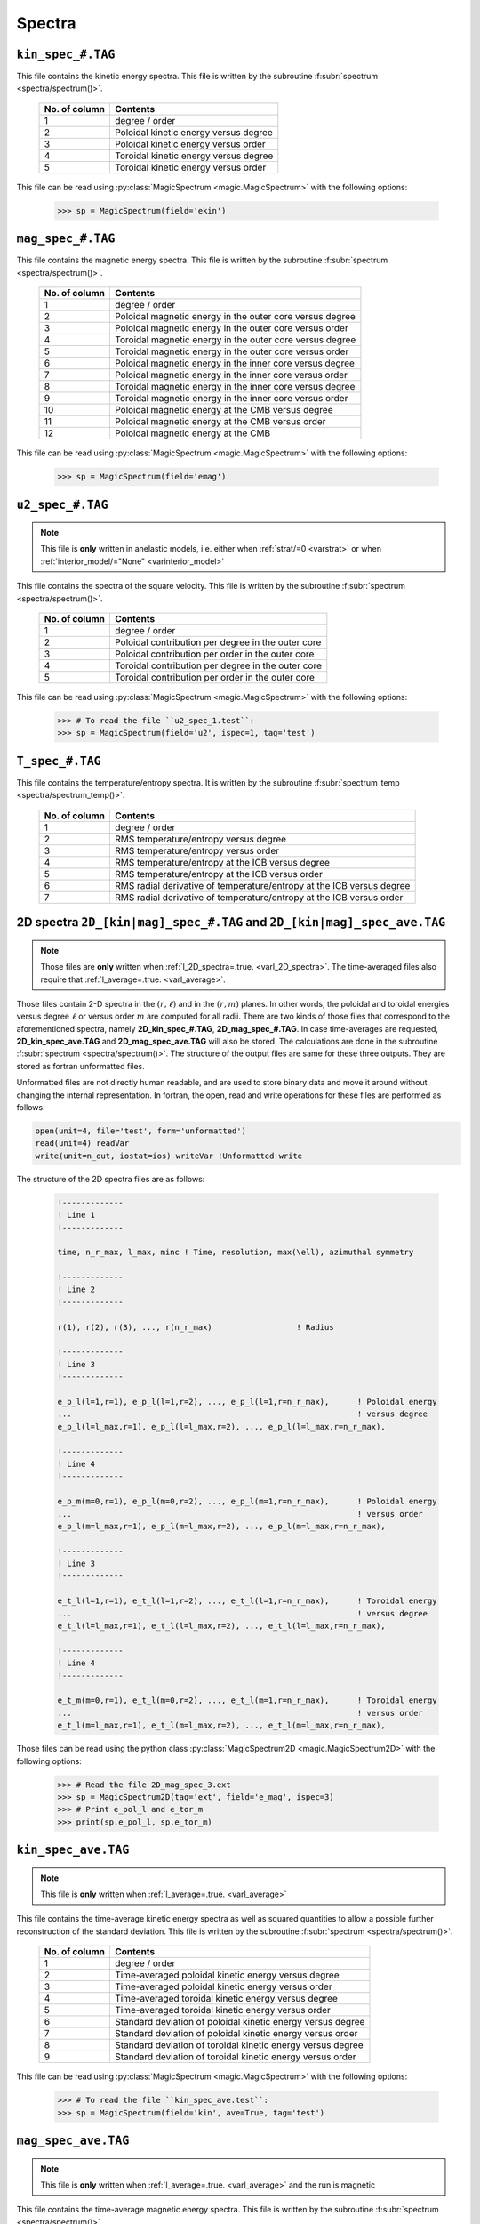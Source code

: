 .. _secSpecFiles:

Spectra
=======

.. _secKinSpecFile:

``kin_spec_#.TAG``
------------------

This file contains the kinetic energy spectra. This file is written by the
subroutine :f:subr:`spectrum <spectra/spectrum()>`.

   +---------------+-----------------------------------------------------------+
   | No. of column | Contents                                                  |
   +===============+===========================================================+
   | 1             | degree / order                                            |
   +---------------+-----------------------------------------------------------+
   | 2             | Poloidal kinetic energy versus degree                     |
   +---------------+-----------------------------------------------------------+
   | 3             | Poloidal kinetic energy versus order                      |
   +---------------+-----------------------------------------------------------+
   | 4             | Toroidal kinetic energy versus degree                     |
   +---------------+-----------------------------------------------------------+
   | 5             | Toroidal kinetic energy versus order                      |
   +---------------+-----------------------------------------------------------+

This file can be read using :py:class:`MagicSpectrum <magic.MagicSpectrum>` with the following options:

   >>> sp = MagicSpectrum(field='ekin')

.. _secMagSpecFile:

``mag_spec_#.TAG``
------------------

This file contains the magnetic energy spectra. This file is written by the
subroutine :f:subr:`spectrum <spectra/spectrum()>`.

   +---------------+-----------------------------------------------------------+
   | No. of column | Contents                                                  |
   +===============+===========================================================+
   | 1             | degree / order                                            |
   +---------------+-----------------------------------------------------------+
   | 2             | Poloidal magnetic energy in the outer core versus degree  |
   +---------------+-----------------------------------------------------------+
   | 3             | Poloidal magnetic energy in the outer core versus order   |
   +---------------+-----------------------------------------------------------+
   | 4             | Toroidal magnetic energy in the outer core versus degree  |
   +---------------+-----------------------------------------------------------+
   | 5             | Toroidal magnetic energy in the outer core versus order   |
   +---------------+-----------------------------------------------------------+
   | 6             | Poloidal magnetic energy in the inner core versus degree  |
   +---------------+-----------------------------------------------------------+
   | 7             | Poloidal magnetic energy in the inner core versus order   |
   +---------------+-----------------------------------------------------------+
   | 8             | Toroidal magnetic energy in the inner core versus degree  |
   +---------------+-----------------------------------------------------------+
   | 9             | Toroidal magnetic energy in the inner core versus order   |
   +---------------+-----------------------------------------------------------+
   | 10            | Poloidal magnetic energy at the CMB versus degree         |
   +---------------+-----------------------------------------------------------+
   | 11            | Poloidal magnetic energy at the CMB versus order          |
   +---------------+-----------------------------------------------------------+
   | 12            | Poloidal magnetic energy at the CMB                       |
   +---------------+-----------------------------------------------------------+

This file can be read using :py:class:`MagicSpectrum <magic.MagicSpectrum>` with the following options:

   >>> sp = MagicSpectrum(field='emag')

.. _secu2SpecFile:

``u2_spec_#.TAG``
-----------------

.. note:: This file is **only** written in anelastic models, i.e. either when
          :ref:`strat/=0 <varstrat>` or when :ref:`interior_model/="None" <varinterior_model>`

This file contains the spectra of the square velocity. This file is written by the
subroutine :f:subr:`spectrum <spectra/spectrum()>`.

   +---------------+-----------------------------------------------------------+
   | No. of column | Contents                                                  |
   +===============+===========================================================+
   | 1             | degree / order                                            |
   +---------------+-----------------------------------------------------------+
   | 2             | Poloidal contribution per degree in the outer core        |
   +---------------+-----------------------------------------------------------+
   | 3             | Poloidal contribution per order in the outer core         |
   +---------------+-----------------------------------------------------------+
   | 4             | Toroidal contribution per degree in the outer core        |
   +---------------+-----------------------------------------------------------+
   | 5             | Toroidal contribution per order in the outer core         |
   +---------------+-----------------------------------------------------------+

This file can be read using :py:class:`MagicSpectrum <magic.MagicSpectrum>` with the following options:

   >>> # To read the file ``u2_spec_1.test``:
   >>> sp = MagicSpectrum(field='u2', ispec=1, tag='test')

                                             
.. _secTSpecFile:

``T_spec_#.TAG``
----------------

This file contains the temperature/entropy spectra. It is written by the subroutine
:f:subr:`spectrum_temp <spectra/spectrum_temp()>`.

   +---------------+-----------------------------------------------------------+
   | No. of column | Contents                                                  |
   +===============+===========================================================+
   | 1             | degree / order                                            |
   +---------------+-----------------------------------------------------------+
   | 2             | RMS temperature/entropy versus degree                     |
   +---------------+-----------------------------------------------------------+
   | 3             | RMS temperature/entropy versus order                      |
   +---------------+-----------------------------------------------------------+
   | 4             | RMS temperature/entropy at the ICB versus degree          |
   +---------------+-----------------------------------------------------------+
   | 5             | RMS temperature/entropy at the ICB versus order           |
   +---------------+-----------------------------------------------------------+
   | 6             | RMS radial derivative of temperature/entropy at the ICB   |
   |               | versus degree                                             |
   +---------------+-----------------------------------------------------------+
   | 7             | RMS radial derivative of temperature/entropy at the ICB   |
   |               | versus order                                              |
   +---------------+-----------------------------------------------------------+

.. _sec2DSpectra:

2D spectra ``2D_[kin|mag]_spec_#.TAG`` and ``2D_[kin|mag]_spec_ave.TAG``
---------------------------------------------------------------------------

.. note:: Those files are **only** written when :ref:`l_2D_spectra=.true. <varl_2D_spectra>`. The time-averaged files also require that :ref:`l_average=.true. <varl_average>`.

Those files contain 2-D spectra in the :math:`(r,\ell)` and in the
:math:`(r,m)` planes.  In other words, the poloidal and toroidal energies
versus degree :math:`\ell` or versus order :math:`m` are computed for all
radii. There are two kinds of those files that correspond to the
aforementioned spectra, namely **2D_kin_spec_#.TAG**, **2D_mag_spec_#.TAG**.
In case time-averages are requested, **2D_kin_spec_ave.TAG** and
**2D_mag_spec_ave.TAG** will also be stored. The calculations are done 
in the subroutine
:f:subr:`spectrum <spectra/spectrum()>`. The structure of the output files 
are same for these three outputs. They are stored as fortran unformatted files.

Unformatted files are not directly human readable, and are used to store binary
data and move it around without changing the internal representation. In
fortran, the open, read and write operations for these files are performed as follows:

.. code-block:: fortran

  open(unit=4, file='test', form='unformatted')
  read(unit=4) readVar
  write(unit=n_out, iostat=ios) writeVar !Unformatted write

The structure of the 2D spectra files are as follows:

   .. code-block:: fortran

       !-------------
       ! Line 1
       !-------------

       time, n_r_max, l_max, minc ! Time, resolution, max(\ell), azimuthal symmetry

       !-------------
       ! Line 2
       !-------------

       r(1), r(2), r(3), ..., r(n_r_max)                  ! Radius

       !-------------
       ! Line 3
       !-------------

       e_p_l(l=1,r=1), e_p_l(l=1,r=2), ..., e_p_l(l=1,r=n_r_max),      ! Poloidal energy
       ...                                                             ! versus degree
       e_p_l(l=l_max,r=1), e_p_l(l=l_max,r=2), ..., e_p_l(l=l_max,r=n_r_max),

       !-------------
       ! Line 4
       !-------------

       e_p_m(m=0,r=1), e_p_l(m=0,r=2), ..., e_p_l(m=1,r=n_r_max),      ! Poloidal energy
       ...                                                             ! versus order
       e_p_l(m=l_max,r=1), e_p_l(m=l_max,r=2), ..., e_p_l(m=l_max,r=n_r_max),

       !-------------
       ! Line 3
       !-------------

       e_t_l(l=1,r=1), e_t_l(l=1,r=2), ..., e_t_l(l=1,r=n_r_max),      ! Toroidal energy
       ...                                                             ! versus degree
       e_t_l(l=l_max,r=1), e_t_l(l=l_max,r=2), ..., e_t_l(l=l_max,r=n_r_max),

       !-------------
       ! Line 4
       !-------------

       e_t_m(m=0,r=1), e_t_l(m=0,r=2), ..., e_t_l(m=1,r=n_r_max),      ! Toroidal energy
       ...                                                             ! versus order
       e_t_l(m=l_max,r=1), e_t_l(m=l_max,r=2), ..., e_t_l(m=l_max,r=n_r_max),

Those files can be read using the python class :py:class:`MagicSpectrum2D <magic.MagicSpectrum2D>` with
the following options:

   >>> # Read the file 2D_mag_spec_3.ext
   >>> sp = MagicSpectrum2D(tag='ext', field='e_mag', ispec=3)
   >>> # Print e_pol_l and e_tor_m
   >>> print(sp.e_pol_l, sp.e_tor_m)


.. _secKinSpecAveFile:

``kin_spec_ave.TAG``
--------------------

.. note:: This file is **only** written when :ref:`l_average=.true. <varl_average>`


This file contains the time-average kinetic energy spectra as well as squared quantities
to allow a possible further reconstruction of the standard deviation. 
This file is written by the subroutine :f:subr:`spectrum <spectra/spectrum()>`.

   +---------------+------------------------------------------------------------+
   | No. of column | Contents                                                   |
   +===============+============================================================+
   | 1             | degree / order                                             |
   +---------------+------------------------------------------------------------+
   | 2             | Time-averaged poloidal kinetic energy versus degree        |
   +---------------+------------------------------------------------------------+
   | 3             | Time-averaged poloidal kinetic energy versus order         |
   +---------------+------------------------------------------------------------+
   | 4             | Time-averaged toroidal kinetic energy versus degree        |
   +---------------+------------------------------------------------------------+
   | 5             | Time-averaged toroidal kinetic energy versus order         |
   +---------------+------------------------------------------------------------+
   | 6             | Standard deviation of poloidal kinetic energy versus degree|
   +---------------+------------------------------------------------------------+
   | 7             | Standard deviation of poloidal kinetic energy versus order |
   +---------------+------------------------------------------------------------+
   | 8             | Standard deviation of toroidal kinetic energy versus degree|
   +---------------+------------------------------------------------------------+
   | 9             | Standard deviation of toroidal kinetic energy versus order |
   +---------------+------------------------------------------------------------+

This file can be read using :py:class:`MagicSpectrum <magic.MagicSpectrum>` with the following options:

   >>> # To read the file ``kin_spec_ave.test``:
   >>> sp = MagicSpectrum(field='kin', ave=True, tag='test')

.. _secMagSpecAveFile:

``mag_spec_ave.TAG``
--------------------

.. note:: This file is **only** written when :ref:`l_average=.true. <varl_average>` and
          the run is magnetic

This file contains the time-average magnetic energy spectra. This file is written by the
subroutine :f:subr:`spectrum <spectra/spectrum()>`.

   +---------------+------------------------------------------------------------------------+
   | No. of column | Contents                                                               |
   +===============+========================================================================+
   | 1             | degree / order                                                         |
   +---------------+------------------------------------------------------------------------+
   | 2             | Time-averaged poloidal magnetic energy in the outer core versus degree |
   +---------------+------------------------------------------------------------------------+
   | 3             | Time-averaged poloidal magnetic energy in the outer core versus order  |
   +---------------+------------------------------------------------------------------------+
   | 4             | Time-averaged toroidal magnetic energy in the outer core versus degree |
   +---------------+------------------------------------------------------------------------+
   | 5             | Time-averaged toroidal magnetic energy in the outer core versus order  |
   +---------------+------------------------------------------------------------------------+
   | 6             | Time-averaged poloidal magnetic energy at the CMB versus degree        |
   +---------------+------------------------------------------------------------------------+
   | 7             | Time-averaged poloidal magnetic energy at the CMB versus order         |
   +---------------+------------------------------------------------------------------------+
   | 8             | Standard deviation of the poloidal magnetic energy in the outer        |
   |               | core versus degree                                                     |
   +---------------+------------------------------------------------------------------------+
   | 9             | Standard deviation of the poloidal magnetic energy in the outer core   |
   |               | versus order                                                           |
   +---------------+------------------------------------------------------------------------+
   | 10            | Standard deviation of the toroidal magnetic energy in the outer core   |
   |               | versus degree                                                          |
   +---------------+------------------------------------------------------------------------+
   | 11            | Standard deviation of the toroidal magnetic energy in the outer core   |
   |               | versus order                                                           |
   +---------------+------------------------------------------------------------------------+
   | 12            | Standard deviation of the magnetic energy at the CMB                   |
   |               | versus degree                                                          |
   +---------------+------------------------------------------------------------------------+
   | 13            | Standard deviation of the magnetic energy at the CMB                   |
   |               | versus order                                                           |
   +---------------+------------------------------------------------------------------------+


This file can be read using :py:class:`MagicSpectrum <magic.MagicSpectrum>` with the following options:

   >>> # To read the file ``mag_spec_ave.test``:
   >>> sp = MagicSpectrum(field='mag', ave=True, tag='test')


.. _secTempSpecAveFile:

``T_spec_ave.TAG``
------------------

.. note:: This file is **only** written when :ref:`l_average=.true. <varl_average>`

This file contains the time-averaged temperature/entropy spectra and their standard
deviation. It is written by the subroutine :f:subr:`spectrum_temp_average <spectra/spectrum_temp_average()>`.

   +---------------+-----------------------------------------------------------+
   | No. of column | Contents                                                  |
   +===============+===========================================================+
   | 1             | Spherical harmonic degree/order                           |
   +---------------+-----------------------------------------------------------+
   | 2             | Time-averaged RMS temperature/entropy versus degree       |
   +---------------+-----------------------------------------------------------+
   | 3             | Time-averaged RMS temperature/entropy versus order        |
   +---------------+-----------------------------------------------------------+
   | 4             | Time-averaged RMS temperature/entropy at the ICB versus   |
   |               | degree                                                    |
   +---------------+-----------------------------------------------------------+
   | 5             | Time-averaged RMS temperature/entropy at the ICB versus   |
   |               | order                                                     |
   +---------------+-----------------------------------------------------------+
   | 6             | Time-averaged temperature/entropy gradient at the ICB     |
   |               | versus degree                                             |
   +---------------+-----------------------------------------------------------+
   | 7             | Time-averaged temperature/entropy gradient at the ICB     |
   |               | versus order                                              |
   +---------------+-----------------------------------------------------------+
   | 8             | Standard deviation of the temperature/entropy versus      |
   |               | degree                                                    |
   +---------------+-----------------------------------------------------------+
   | 9             | Standard deviation of the temperature/entropy versus      |
   |               | order                                                     |
   +---------------+-----------------------------------------------------------+
   | 10            | Standard deviation of the temperature/entropy at the ICB  |
   |               | versus degree                                             |
   +---------------+-----------------------------------------------------------+
   | 11            | Standard deviation of the temperature/entropy at the ICB  |
   |               | versus order                                              |
   +---------------+-----------------------------------------------------------+
   | 12            | Standard deviation of the temperature/entropy gradient    |
   |               | at the ICB  versus degree                                 |
   +---------------+-----------------------------------------------------------+
   | 13            | Standard deviation of the temperature/entropy gradient    |
   |               | at the ICB  versus order                                  |
   +---------------+-----------------------------------------------------------+


.. _secRMSSpectra:

``dtVrms_spec.TAG``
--------------------

.. note:: This file is **only** written when :ref:`l_RMS=.true. <varl_RMS>`

This file contains the time-averaged force balance spectra as well as their standard deviation.
The calculations are done in the subroutine :f:subr:`dtVrms <out_rms/dtvrms()>`.

   +---------------+-----------------------------------------------------------+
   | No. of column | Contents                                                  |
   +===============+===========================================================+
   | 1             | degree + 1                                                |
   +---------------+-----------------------------------------------------------+
   | 2             | Time-averaged Inertia versus degree                       |
   +---------------+-----------------------------------------------------------+
   | 3             | Time-averaged Coriolis force versus degree                |
   +---------------+-----------------------------------------------------------+
   | 4             | Time-averaged Lorentz force versus degree                 |
   +---------------+-----------------------------------------------------------+
   | 5             | Time-averaged Advection term versus degree                |
   +---------------+-----------------------------------------------------------+
   | 6             | Time-averaged Viscous force versus degree                 |
   +---------------+-----------------------------------------------------------+
   | 7             | Time-averaged Buoyancy versus degree                      |
   +---------------+-----------------------------------------------------------+
   | 8             | Time-averaged Pressure gradient versus degree             |
   +---------------+-----------------------------------------------------------+
   | 9             | Time-averaged Pressure/Coriolis balance versus degree     |
   +---------------+-----------------------------------------------------------+
   | 10            | Time-averaged Pressure/Coriolis/Lorentz balance versus    |
   |               | degree                                                    |
   +---------------+-----------------------------------------------------------+
   | 11            | Time-averaged Pressure/Coriolis/Buoyancy balance versus   |
   |               | degree                                                    |
   +---------------+-----------------------------------------------------------+
   | 12            | Time-averaged Pressure/Coriolis/Lorentz/Buoyancy balance  |
   |               | versus degree                                             |
   +---------------+-----------------------------------------------------------+
   | 13            | Time-averaged Coriolis/Lorentz balance versus degree      |
   +---------------+-----------------------------------------------------------+
   | 14            | Time-averaged Pressure/Lorentz balance versus degree      |
   +---------------+-----------------------------------------------------------+
   | 15            | Time-averaged Coriolis/Inertia/Buoyancy balance versus    |
   |               | degree                                                    |
   +---------------+-----------------------------------------------------------+
   | 16            | Standard deviation of Inertia versus degree               |
   +---------------+-----------------------------------------------------------+
   | 17            | Standard deviation of Coriolis force versus degree        |
   +---------------+-----------------------------------------------------------+
   | 18            | Standard deviation of Lorentz force versus degree         |
   +---------------+-----------------------------------------------------------+
   | 19            | Standard deviation of Advection term versus degree        |
   +---------------+-----------------------------------------------------------+
   | 20            | Standard deviation of Viscous force versus degree         |
   +---------------+-----------------------------------------------------------+
   | 21            | Standard deviation of Buoyancy versus degree              |
   +---------------+-----------------------------------------------------------+
   | 22            | Standard deviation of Pressure gradient versus degree     |
   +---------------+-----------------------------------------------------------+
   | 23            | Standard deviation of Pressure/Coriolis balance versus    |
   |               | degree                                                    |
   +---------------+-----------------------------------------------------------+
   | 24            | Standard deviation of Pressure/Coriolis/Lorentz balance   |
   |               | versus degree                                             |
   +---------------+-----------------------------------------------------------+
   | 25            | Standard deviation of Pressure/Coriolis/Buoyancy balance  |
   |               | versus degree                                             |
   +---------------+-----------------------------------------------------------+
   | 26            | Standard deviation of Pressure/Coriolis/Lorentz/Buoyancy  |
   |               | balance versus degree                                     |
   +---------------+-----------------------------------------------------------+
   | 27            | Standard deviation of Coriolis/Lorentz balance versus     |
   |               | degree                                                    |
   +---------------+-----------------------------------------------------------+
   | 28            | Standard deviation of Pressure/Lorentz balance versus     |
   |               | degree                                                    |
   +---------------+-----------------------------------------------------------+
   | 29            | Standard deviation of Coriolis/Inertia/Buoyancy balance   |
   |               | versus degree                                             |
   +---------------+-----------------------------------------------------------+


This file can be read using :py:class:`MagicSpectrum <magic.MagicSpectrum>` with the following options:

   >>> # To read the file ``dtVrms_spec.test``:
   >>> sp = MagicSpectrum(field='dtVrms', tag='test')


.. _sec2DRMSSpectra:

2D force balance spectra ``2D_dtVrms_spec.TAG``
-----------------------------------------------

.. note:: Those files are **only** written when :ref:`l_RMS=.true. <varl_RMS>` and :ref:`l_2D_RMS=.true. <varl_2D_RMS>`.

Those files contain 2-D force balance spectra in the :math:`(r,\ell)` plane.
The calculations are done in the subroutine :f:subr:`dtVrms <out_rms/dtvrms()>`.
The output file is stored as a Fortran unformatted file.

The structure of the 2D force balance spectra files are as follows:

   .. code-block:: fortran

       !-------------
       ! Line 1
       !-------------

       n_r_max, l_max ! radial resolution, max(\ell)

       !-------------
       ! Line 2
       !-------------

       r(1), r(2), r(3), ..., r(n_r_max)                  ! Radius

       !-------------
       ! Line 3
       !-------------

       Cor_l(l=1,r=1), Cor_l(l=1,r=2), ..., Cor_l(l=1,r=n_r_max),      ! Coriolis force
       ...                                                             ! versus degree
       Cor_l(l=l_max,r=1), Cor_l(l=l_max,r=2), ..., Cor_l(l=l_max,r=n_r_max),

       !-------------
       ! Line 4
       !-------------

       Adv_l ! Advection

       !-------------
       ! Line 5
       !-------------

       LF_l ! Lorentz force

       !-------------
       ! Line 6
       !-------------

       Buo_l ! Buoyancy

       !-------------
       ! Line 7
       !-------------

       Pre_l ! Pressure

       !-------------
       ! Line 8
       !-------------

       Dif_l ! Viscosity

       !-------------
       ! Line 9
       !-------------

       Iner_l ! Inertia


Those files can be read using the python class :py:class:`MagicSpectrum2D <magic.MagicSpectrum2D>` with the following options:

   >>> # Read the file 2D_dtVrms_spec.ext
   >>> sp = MagicSpectrum2D(tag='ext', field='dtVrms')
   >>> # Print Cor_l
   >>> print(sp.Cor_l)

.. _secTimeSpectraFiles:

2D spectra `am_[kin|mag]_[pol|tor].TAG`
---------------------------------------

Those files contain the time evolution of the poloidal and toroidal kinetic and
magnetic spectra for a given range of spherical harmonic orders :math:`m`.
There are four kinds of those files that correspond to the aforementioned
spectra, namely **am_kin_pol.TAG**, **am_kin_tor.TAG**, **am_mag_pol.TAG** and
**am_mag_tor.TAG**. The calculations are done in the subroutine
:f:subr:`get_amplitude <spectra/get_amplitude()>`. The structure of the output
files is the same for the four outputs (fortran unformatted
files):

   .. code-block:: fortran

       !-------------
       ! Line 1
       !-------------

       time(t=0), e_p_m(m=0,t=0), e_p_m(m=1,t=0), ..., e_p_m(m=m_max_modes,t=0)

       ...                                                           

       !-------------
       ! Line N
       !-------------

       time(t=N), e_p_m(m=0,t=N), e_p_m(m=1,t=N), ..., e_p_m(m=m_max_modes,t=N)

       ... 


Those files can be read using the python class :py:class:`MagicTs
<magic.MagicTs>` with the following options:

   >>> # Read the file am_mag_pol.ext
   >>> ts = MagicTs(field='am_mag_pol', tag='ext')
   >>> # Print the time
   >>> print(ts.time)
   >>> # Print the energy content in m=11 for all times
   >>> print(ts.coeffs[:, 11])
